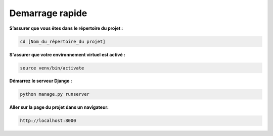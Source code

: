 Demarrage rapide
----------------

**S’assurer que vous êtes dans le répertoire du projet :**

.. code:: shell

   cd [Nom_du_répertoire_du projet]


**S'assurer que votre environnement virtuel est activé :**

.. code:: shell

   source venv/bin/activate


**Démarrez le serveur Django :**

.. code:: shell

   python manage.py runserver


**Aller sur la page du projet dans un navigateur:**

.. code:: shell

   http://localhost:8000

.. Fin du document